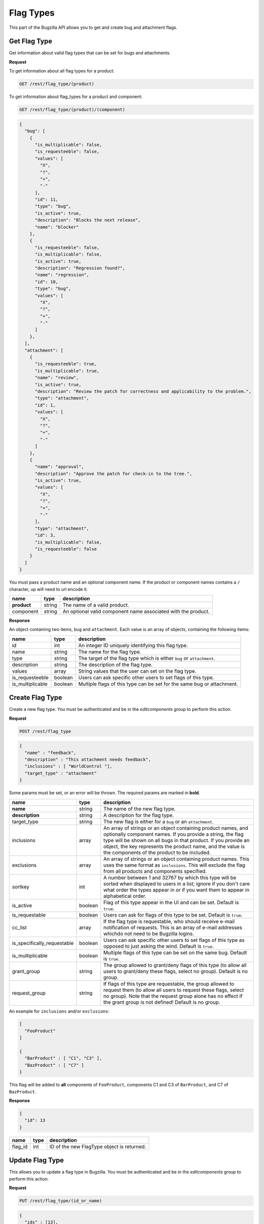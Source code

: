 Flag Types
==========

This part of the Bugzilla API allows you to get and create bug and attachment
flags.

.. _rest_flagtype_get:

Get Flag Type
-------------

Get information about valid flag types that can be set for bugs and attachments.

**Request**

To get information about all flag types for a product:

.. code-block:: text

   GET /rest/flag_type/(product)

To get information about flag_types for a product and component:

.. code-block:: text

   GET /rest/flag_type/(product)/(component)

.. code-block:: js

   {
     "bug": [
       {
         "is_multiplicable": false,
         "is_requesteeble": false,
         "values": [
           "X",
           "?",
           "+",
           "-"
         ],
         "id": 11,
         "type": "bug",
         "is_active": true,
         "description": "Blocks the next release",
         "name": "blocker"
       },
       {
         "is_requesteeble": false,
         "is_multiplicable": false,
         "is_active": true,
         "description": "Regression found?",
         "name": "regression",
         "id": 10,
         "type": "bug",
         "values": [
           "X",
           "?",
           "+",
           "-"
         ]
       },
     ],
     "attachment": [
       {
         "is_requesteeble": true,
         "is_multiplicable": true,
         "name": "review",
         "is_active": true,
         "description": "Review the patch for correctness and applicability to the problem.",
         "type": "attachment",
         "id": 1,
         "values": [
           "X",
           "?",
           "+",
           "-"
         ]
       },
       {
         "name": "approval",
         "description": "Approve the patch for check-in to the tree.",
         "is_active": true,
         "values": [
           "X",
           "?",
           "+",
           "-"
         ],
         "type": "attachment",
         "id": 3,
         "is_multiplicable": false,
         "is_requesteeble": false
       }
     ]
   }

You must pass a product name and an optional component name. If the product or
component names contains a ``/`` character, up will need to url encode it.

===========  ======  ============================================================
name         type    description
===========  ======  ============================================================
**product**  string  The name of a valid product.
component    string  An optional valid component name associated with the
                     product.
===========  ======  ============================================================

**Response**

An object containing two items, ``bug`` and ``attachment``. Each value is an
array of objects, containing the following items:

================  =======  ======================================================
name              type     description
================  =======  ======================================================
id                int      An integer ID uniquely identifying this flag type.
name              string   The name for the flag type.
type              string   The target of the flag type which is either ``bug``
                           or ``attachment``.
description       string   The description of the flag type.
values            array    String values that the user can set on the flag type.
is_requesteeble   boolean  Users can ask specific other users to set flags of
                           this type.
is_multiplicable  boolean  Multiple flags of this type can be set for the same
                           bug or attachment.
================  =======  ======================================================

Create Flag Type
----------------

Create a new flag type. You must be authenticated and be in the *editcomponents*
group to perform this action.

**Request**

.. code-block:: text

   POST /rest/flag_type

.. code-block:: js

   {
     "name" : "feedback",
     "description" : "This attachment needs feedback",
     "inclusions" : [ "WorldControl "],
     "target_type" : "attachment"
   }

Some params must be set, or an error will be thrown. The required params are
marked in **bold**.

===========================  =======  ===========================================
name                         type     description
===========================  =======  ===========================================
**name**                     string   The name of the new flag type.
**description**              string   A description for the flag type.
target_type                  string   The new flag is either for a ``bug`` or an
                                      ``attachment``.
inclusions                   array    An array of strings or an object containing
                                      product names, and optionally component
                                      names. If you provide a string, the flag
                                      type will be shown on all bugs in that
                                      product. If you provide an object, the key
                                      represents the product name, and the value
                                      is the components of the product to be
                                      included.
exclusions                   array    An array of strings or an object containing
                                      product names. This uses the same format as
                                      ``inclusions``. This will exclude the flag
                                      from all products and components specified.
sortkey                      int      A number between 1 and 32767 by which this
                                      type will be sorted when displayed to users
                                      in a list; ignore if you don't care what
                                      order the types appear in or if you want
                                      them to appear in alphabetical order.
is_active                    boolean  Flag of this type appear in the UI and can
                                      be set. Default is ``true``.
is_requestable               boolean  Users can ask for flags of this type to be
                                      set. Default is ``true``.
cc_list                      array    If the flag type is requestable, who should
                                      receive e-mail notification of requests.
                                      This is an array of e-mail addresses which\
                                      do not need to be Bugzilla logins.
is_specifically_requestable  boolean  Users can ask specific other users to
                                      set flags of this type as opposed to just
                                      asking the wind. Default is ``true``.
is_multiplicable             boolean  Multiple flags of this type can be set on
                                      the same bug. Default is ``true``.
grant_group                  string   The group allowed to grant/deny flags of
                                      this type (to allow all users to grant/deny
                                      these flags, select no group). Default is
                                      no group.
request_group                string   If flags of this type are requestable, the
                                      group allowed to request them (to allow all
                                      users to request these flags, select no
                                      group). Note that the request group alone
                                      has no effect if the grant group is not
                                      defined! Default is no group.
===========================  =======  ===========================================

An example for ``inclusions`` and/or ``exclusions``:

.. code-block:: js

   [
     "FooProduct"
   ]

   {
     "BarProduct" : [ "C1", "C3" ],
     "BazProduct" : [ "C7" ]
   }

This flag will be added to **all** components of ``FooProduct``, components C1
and C3 of ``BarProduct``, and C7 of ``BazProduct``.

**Response**

.. code-block:: js

   {
     "id": 13
   }

=======  ====  ==============================================
name     type  description
=======  ====  ==============================================
flag_id  int   ID of the new FlagType object is returned.
=======  ====  ==============================================

.. _rest_flagtype_update:

Update Flag Type
----------------

This allows you to update a flag type in Bugzilla. You must be authenticated
and be in the *editcomponents* group to perform this action.

**Request**

.. code-block:: text

   PUT /rest/flag_type/(id_or_name)

.. code-block:: js

   {
     "ids" : [13],
     "name" : "feedback-new",
     "is_requestable" : false
   }

You can edit a single flag type by passing the ID or name of the flag type
in the URL. To edit more than one flag type, you can specify addition IDs or
flag type names using the ``ids`` or ``names`` parameters respectively.

One of the below must be specified.

==============  =====  ==========================================================
name            type   description
==============  =====  ==========================================================
**id_or_name**  mixed  Integer flag type ID or name.
**ids**         array  Numeric IDs of the flag types that you wish to update.
**names**       array  Names of the flag types that you wish to update. If many
                       flag types have the same name, this will change **all**
                       of them.
==============  =====  ==========================================================

The following parameters specify the new values you want to set for the flag
types you are updating.

===========================  =======  ===========================================
name                         type     description
===========================  =======  ===========================================
name                         string   A short name identifying this type.
description                  string   A comprehensive description of this type.
inclusions                   array    An array of strings or an object containing
                                      product names, and optionally component
                                      names. If you provide a string, the flag
                                      type will be shown on all bugs in that
                                      product. If you provide an object, the key
                                      represents the product name, and the value
                                      is the components of the product to be
                                      included.
exclusions                   array    An array of strings or an object containing
                                      product names. This uses the same format as
                                      ``inclusions``. This will exclude the flag
                                      from all products and components specified.
sortkey                      int      A number between 1 and 32767 by which this
                                      type will be sorted when displayed to users
                                      in a list; ignore if you don't care what
                                      order the types appear in or if you want
                                      them to appear in alphabetical order.
is_active                    boolean  Flag of this type appear in the UI and can
                                      be set.
is_requestable               boolean  Users can ask for flags of this type to be
                                      set.
cc_list                      array    If the flag type is requestable, who should
                                      receive e-mail notification of requests.
                                      This is an array of e-mail addresses
                                      which do not need to be Bugzilla logins.
is_specifically_requestable  boolean  Users can ask specific other users to set
                                      flags of this type as opposed to just
                                      asking the wind.
is_multiplicable             boolean  Multiple flags of this type can be set on
                                      the same bug.
grant_group                  string   The group allowed to grant/deny flags of
                                      this type (to allow all users to grant/deny
                                      these flags, select no group).
request_group                string   If flags of this type are requestable, the
                                      group allowed to request them (to allow all
                                      users to request these flags, select no
                                      group). Note that the request group alone
                                      has no effect if the grant group is not
                                      defined!
===========================  =======  ===========================================

An example for ``inclusions`` and/or ``exclusions``:

.. code-block:: js

   [
     "FooProduct",
   ]

   {
     "BarProduct" : [ "C1", "C3" ],
     "BazProduct" : [ "C7" ]
   }

This flag will be added to **all** components of ``FooProduct``,
components C1 and C3 of ``BarProduct``, and C7 of ``BazProduct``.

**Response**

.. code-block:: js

   {
     "flagtypes": [
       {
         "name": "feedback-new",
         "changes": {
           "is_requestable": {
             "added": "0",
             "removed": "1"
           },
           "name": {
             "removed": "feedback",
             "added": "feedback-new"
           }
         },
         "id": 13
       }
     ]
   }

``flagtypes`` (array) Flag change objects containing the following items:

=======  ======  ================================================================
name     type    description
=======  ======  ================================================================
id       int     The ID of the flag type that was updated.
name     string  The name of the flag type that was updated.
changes  object  The changes that were actually done on this flag type.
                 The keys are the names of the fields that were changed, and the
                 values are an object with two items:

                 * added: (string) The value that this field was changed to.
                 * removed: (string) The value that was previously set in this
                   field.
=======  ======  ================================================================

Booleans changes will be represented with the strings '1' and '0'.
